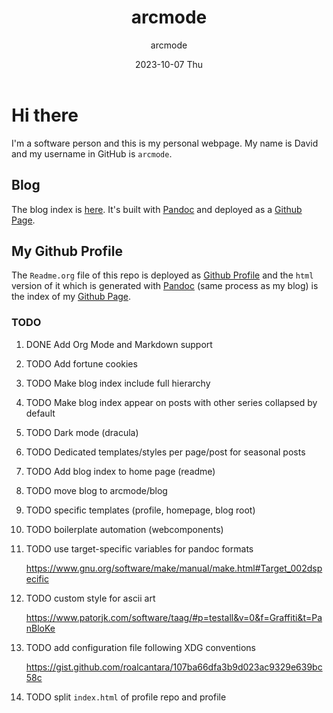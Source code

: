 #+TITLE: arcmode
#+DATE: 2023-10-07 Thu
#+AUTHOR: arcmode

* Hi there
I'm a software person and this is my personal webpage. My name is David and
my username in GitHub is =arcmode=.

** Blog
The blog index is [[https://arcmode.github.io/dist/blog/index.html][here]]. It's built with [[https://pandoc.org/][Pandoc]] and deployed as a [[https://pages.github.com/][Github Page]].

** My Github Profile
The =Readme.org= file of this repo is deployed as [[https://docs.github.com/en/github/setting-up-and-managing-your-github-profile/about-your-profile][Github Profile]] and
the =html= version of it which is generated with [[https://pandoc.org/][Pandoc]] (same process as my blog) is the index
of my [[https://pages.github.com/][Github Page]].

*** TODO 
**** DONE Add Org Mode and Markdown support
**** TODO Add fortune cookies
**** TODO Make blog index include full hierarchy
**** TODO Make blog index appear on posts with other series collapsed by default
**** TODO Dark mode (dracula)
**** TODO Dedicated templates/styles per page/post for seasonal posts
**** TODO Add blog index to home page (readme)
**** TODO move blog to arcmode/blog
**** TODO specific templates (profile, homepage, blog root)
**** TODO boilerplate automation (webcomponents)
**** TODO use target-specific variables for pandoc formats
     https://www.gnu.org/software/make/manual/make.html#Target_002dspecific
**** TODO custom style for ascii art
     https://www.patorjk.com/software/taag/#p=testall&v=0&f=Graffiti&t=PanBloKe
**** TODO add configuration file following XDG conventions
     https://gist.github.com/roalcantara/107ba66dfa3b9d023ac9329e639bc58c
**** TODO split =index.html= of profile repo and profile
